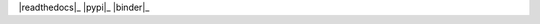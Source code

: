 .. -*- mode: rst -*-

|github|_ |readthedocs|_ |pypi|_ |binder|_

.. |github| image:: https://github.com/HYang1996/NetworkSim/workflows/Build%20and%20Test/badge.svg
.. _github: https://github.com/HYang1996/NetworkSim/actions?query=workflow%3A%22Build+and+Test%22